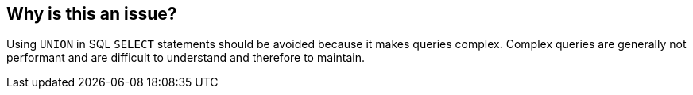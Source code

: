 == Why is this an issue?

Using ``++UNION++`` in SQL ``++SELECT++`` statements should be avoided because it makes queries complex. Complex queries are generally not performant and are difficult to understand and therefore to maintain.

